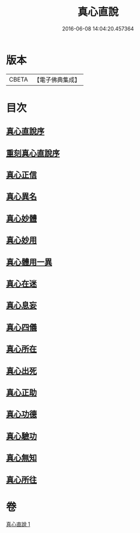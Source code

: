 #+TITLE: 真心直說 
#+DATE: 2016-06-08 14:04:20.457364

* 版本
 |     CBETA|【電子佛典集成】|

* 目次
** [[file:KR6q0095_001.txt::001-0999a2][真心直說序]]
** [[file:KR6q0095_001.txt::001-0999a24][重刻真心直說序]]
** [[file:KR6q0095_001.txt::001-0999b12][真心正信]]
** [[file:KR6q0095_001.txt::001-0999c11][真心異名]]
** [[file:KR6q0095_001.txt::001-1000a10][真心妙體]]
** [[file:KR6q0095_001.txt::001-1000b12][真心妙用]]
** [[file:KR6q0095_001.txt::001-1000c1][真心體用一異]]
** [[file:KR6q0095_001.txt::001-1000c13][真心在迷]]
** [[file:KR6q0095_001.txt::001-1000c28][真心息妄]]
** [[file:KR6q0095_001.txt::001-1001c22][真心四儀]]
** [[file:KR6q0095_001.txt::001-1002a20][真心所在]]
** [[file:KR6q0095_001.txt::001-1002b5][真心出死]]
** [[file:KR6q0095_001.txt::001-1002c3][真心正助]]
** [[file:KR6q0095_001.txt::001-1003a2][真心功德]]
** [[file:KR6q0095_001.txt::001-1003a20][真心驗功]]
** [[file:KR6q0095_001.txt::001-1003b7][真心無知]]
** [[file:KR6q0095_001.txt::001-1003c21][真心所往]]

* 卷
[[file:KR6q0095_001.txt][真心直說 1]]

